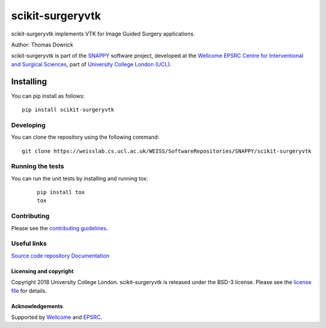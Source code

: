 scikit-surgeryvtk
===============================

.. image:: https://weisslab.cs.ucl.ac.uk/WEISS/SoftwareRepositories/SNAPPY/scikit-surgeryvtk/raw/master/project-icon.png
   :height: 128px
   :width: 128px
   :target: https://weisslab.cs.ucl.ac.uk/WEISS/SoftwareRepositories/SNAPPY/scikit-surgeryvtk

.. image:: https://weisslab.cs.ucl.ac.uk/WEISS/SoftwareRepositories/SNAPPY/scikit-surgeryvtk/badges/master/build.svg
   :target: https://weisslab.cs.ucl.ac.uk/WEISS/SoftwareRepositories/SNAPPY/scikit-surgeryvtk/pipelines
   :alt: GitLab-CI test status

.. image:: https://weisslab.cs.ucl.ac.uk/WEISS/SoftwareRepositories/SNAPPY/scikit-surgeryvtk/badges/master/coverage.svg
    :target: https://weisslab.cs.ucl.ac.uk/WEISS/SoftwareRepositories/SNAPPY/scikit-surgeryvtk/commits/master
    :alt: Test coverage

.. image:: https://readthedocs.org/projects/scikit-surgeryvtk/badge/?version=latest
    :target: http://scikit-surgeryvtk.readthedocs.io/en/latest/?badge=latest
    :alt: Documentation Status



scikit-surgeryvtk implements VTK for Image Guided Surgery applications.

Author: Thomas Dowrick

scikit-surgeryvtk is part of the `SNAPPY`_ software project, developed at the `Wellcome EPSRC Centre for Interventional and Surgical Sciences`_, part of `University College London (UCL)`_.


Installing
~~~~~~~~~~

You can pip install as follows:
::

    pip install scikit-surgeryvtk


Developing
^^^^^^^^^^

You can clone the repository using the following command:

::

    git clone https://weisslab.cs.ucl.ac.uk/WEISS/SoftwareRepositories/SNAPPY/scikit-surgeryvtk


Running the tests
^^^^^^^^^^^^^^^^^

You can run the unit tests by installing and running tox:

    ::

      pip install tox
      tox

Contributing
^^^^^^^^^^^^

Please see the `contributing guidelines`_.


Useful links
^^^^^^^^^^^^

`Source code repository`_
`Documentation`_


Licensing and copyright
-----------------------

Copyright 2018 University College London.
scikit-surgeryvtk is released under the BSD-3 license. Please see the `license file`_ for details.


Acknowledgements
----------------

Supported by `Wellcome`_ and `EPSRC`_.


.. _`Wellcome EPSRC Centre for Interventional and Surgical Sciences`: http://www.ucl.ac.uk/weiss
.. _`source code repository`: https://weisslab.cs.ucl.ac.uk/WEISS/SoftwareRepositories/SNAPPY/scikit-surgeryvtk
.. _`Documentation`: https://scikit-surgeryvtk.readthedocs.io
.. _`SNAPPY`: https://weisslab.cs.ucl.ac.uk/WEISS/PlatformManagement/SNAPPY/wikis/home
.. _`University College London (UCL)`: http://www.ucl.ac.uk/
.. _`Wellcome`: https://wellcome.ac.uk/
.. _`EPSRC`: https://www.epsrc.ac.uk/
.. _`contributing guidelines`: https://weisslab.cs.ucl.ac.uk/WEISS/SoftwareRepositories/SNAPPY/scikit-surgeryvtk/blob/master/CONTRIBUTING.rst
.. _`license file`: https://weisslab.cs.ucl.ac.uk/WEISS/SoftwareRepositories/SNAPPY/scikit-surgeryvtk/blob/master/LICENSE

